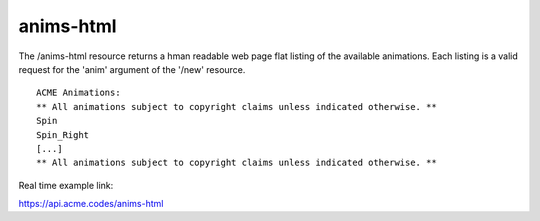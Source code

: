 
.. |br| raw:: html

   <br />

anims-html
##########

The /anims-html resource returns a hman readable web page flat listing of the available animations. Each listing is a valid request for the 'anim' argument of the '/new' resource.
::

    ACME Animations:
    ** All animations subject to copyright claims unless indicated otherwise. **
    Spin
    Spin_Right
    [...]
    ** All animations subject to copyright claims unless indicated otherwise. **

Real time example link:

`https://api.acme.codes/anims-html <https://api.acme.codes/anims-html>`_